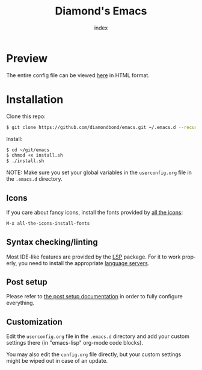 #+TITLE: Diamond's Emacs
#+AUTHOR: index
#+EMAIL: diamondbond1@gmail.com
#+LANGUAGE: en
#+CREATOR: Emacs 28.1 (Org mode 9.5.3)
#+OPTIONS: toc:2


[[./img/screenshot.png]]

* Preview

The entire config file can be viewed [[https://diamondbond.neocities.org/emacs.html][here]] in HTML format.

* Installation

Clone this repo:

#+begin_src sh
  $ git clone https://github.com/diamondbond/emacs.git ~/.emacs.d --recurse-submodules
#+end_src

Install:

#+begin_src sh
  $ cd ~/git/emacs
  $ chmod +x install.sh
  $ ./install.sh
#+end_src

NOTE: Make sure you set your global variables in the =userconfig.org= file in the =.emacs.d= directory.

** Icons

If you care about fancy icons, install the fonts provided by [[https://github.com/domtronn/all-the-icons.el][all the icons]]:

#+begin_src emacs-lisp
  M-x all-the-icons-install-fonts
#+end_src

** Syntax checking/linting

Most IDE-like features are provided by the [[https://github.com/emacs-lsp/lsp-mode][LSP]] package. For it to work properly, you need to install the appropriate [[https://github.com/emacs-lsp/lsp-mode#supported-languages][language servers]].

** Post setup

Please refer to [[https://github.com/DiamondBond/emacs/blob/master/config.org#post-setup][the post setup documentation]] in order to fully configure everything.

** Customization

Edit the =userconfig.org= file in the =.emacs.d= directory and add your custom settings there (in "emacs-lisp" org-mode code blocks).

You may also edit the =config.org= file directly, but your custom settings might be wiped out in case of an update.
